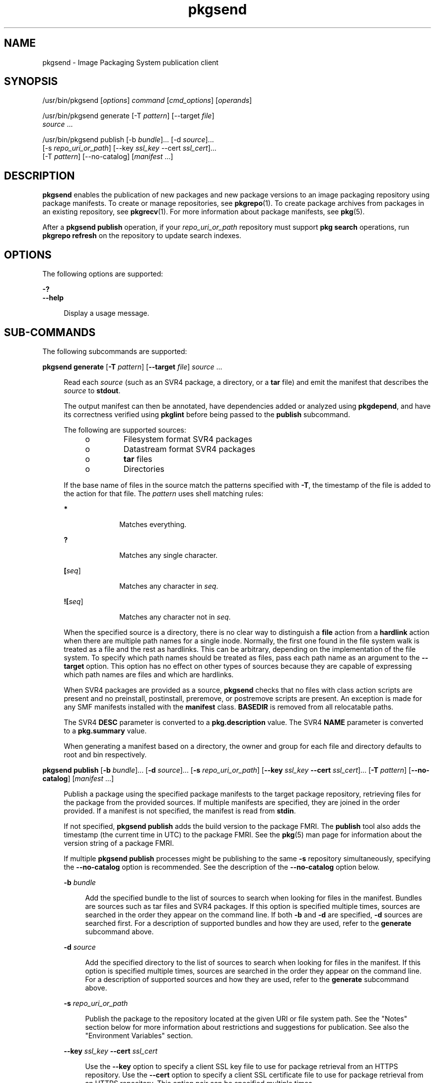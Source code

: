 '\" te
.\" Copyright (c) 2007, 2015, Oracle and/or its affiliates. All rights reserved.
.TH pkgsend 1 "30 Jul 2013" "SunOS 5.11" "User Commands"
.SH NAME
pkgsend \- Image Packaging System publication client

.SH SYNOPSIS


.LP
.nf
/usr/bin/pkgsend [\fIoptions\fR] \fIcommand\fR [\fIcmd_options\fR] [\fIoperands\fR]
.fi


.LP
.nf
/usr/bin/pkgsend generate [-T \fIpattern\fR] [--target \fIfile\fR]
    \fIsource\fR \&.\&.\&.
.fi


.LP
.nf
/usr/bin/pkgsend publish [-b \fIbundle\fR]\&.\&.\&. [-d \fIsource\fR]\&.\&.\&.
    [-s \fIrepo_uri_or_path\fR] [--key \fIssl_key\fR --cert \fIssl_cert\fR]\&.\&.\&.
    [-T \fIpattern\fR] [--no-catalog] [\fImanifest\fR \&.\&.\&.]
.fi

.SH DESCRIPTION

.sp
.LP
\fBpkgsend\fR enables the publication of new packages and new package versions to an image packaging repository using package manifests\&. To create or manage repositories, see \fBpkgrepo\fR(1)\&. To create package archives from packages in an existing repository, see \fBpkgrecv\fR(1)\&. For more information about package manifests, see \fBpkg\fR(5)\&.

.sp
.LP
After a \fBpkgsend publish\fR operation, if your \fIrepo_uri_or_path\fR repository must support \fBpkg search\fR operations, run \fBpkgrepo refresh\fR on the repository to update search indexes\&.

.SH OPTIONS

.sp
.LP
The following options are supported:

.sp
.ne 2
.mk
.na
\fB\fB-?\fR\fR
.ad
.br
.na
\fB\fB--help\fR\fR
.ad
.br
.sp .6
.RS 4n
Display a usage message\&.
.RE



.SH SUB-COMMANDS

.sp
.LP
The following subcommands are supported:

.sp
.ne 2
.mk
.na
\fB\fBpkgsend generate\fR [\fB-T\fR \fIpattern\fR] [\fB--target\fR \fIfile\fR] \fIsource\fR \&.\&.\&.\fR
.ad
.br
.sp .6
.RS 4n
Read each \fIsource\fR (such as an SVR4 package, a directory, or a \fBtar\fR file) and emit the manifest that describes the \fIsource\fR to \fBstdout\fR\&.
.sp
The output manifest can then be annotated, have dependencies added or analyzed using \fBpkgdepend\fR, and have its correctness verified using \fBpkglint\fR before being passed to the \fBpublish\fR subcommand\&.
.sp
.sp
.LP
The following are supported sources:
.RS +4
.TP
.ie t \(bu
.el o
Filesystem format SVR4 packages

.RE
.RS +4
.TP
.ie t \(bu
.el o
Datastream format SVR4 packages

.RE
.RS +4
.TP
.ie t \(bu
.el o
\fBtar\fR files

.RE
.RS +4
.TP
.ie t \(bu
.el o
Directories

.RE
If the base name of files in the source match the patterns specified with \fB-T\fR, the timestamp of the file is added to the action for that file\&. The \fIpattern\fR uses shell matching rules:
.sp
.sp
.ne 2
.mk
.na
\fB*\fR
.ad
.RS 10n
.rt
Matches everything\&.
.RE

.sp
.ne 2
.mk
.na
\fB?\fR
.ad
.RS 10n
.rt
Matches any single character\&.
.RE

.sp
.ne 2
.mk
.na
\fB[\fIseq\fR]\fR
.ad
.RS 10n
.rt
Matches any character in \fIseq\fR\&.
.RE

.sp
.ne 2
.mk
.na
\fB![\fIseq\fR]\fR
.ad
.RS 10n
.rt
Matches any character not in \fIseq\fR\&.
.RE

When the specified source is a directory, there is no clear way to distinguish a \fBfile\fR action from a \fBhardlink\fR action when there are multiple path names for a single inode\&. Normally, the first one found in the file system walk is treated as a file and the rest as hardlinks\&. This can be arbitrary, depending on the implementation of the file system\&. To specify which path names should be treated as files, pass each path name as an argument to the \fB--target\fR option\&. This option has no effect on other types of sources because they are capable of expressing which path names are files and which are hardlinks\&.
.sp
When SVR4 packages are provided as a source, \fBpkgsend\fR checks that no files with class action scripts are present and no preinstall, postinstall, preremove, or postremove scripts are present\&. An exception is made for any SMF manifests installed with the \fBmanifest\fR class\&. \fBBASEDIR\fR is removed from all relocatable paths\&.
.sp
The SVR4 \fBDESC\fR parameter is converted to a \fBpkg\&.description\fR value\&. The SVR4 \fBNAME\fR parameter is converted to a \fBpkg\&.summary\fR value\&.
.sp
When generating a manifest based on a directory, the owner and group for each file and directory defaults to root and bin respectively\&.
.RE

.sp
.ne 2
.mk
.na
\fB\fBpkgsend publish\fR [\fB-b\fR \fIbundle\fR]\&.\&.\&. [\fB-d\fR \fIsource\fR]\&.\&.\&. [\fB-s\fR \fIrepo_uri_or_path\fR] [\fB--key\fR \fIssl_key\fR \fB--cert\fR \fIssl_cert\fR]\&.\&.\&. [\fB-T\fR \fIpattern\fR] [\fB--no-catalog\fR] [\fImanifest\fR \&.\&.\&.]\fR
.ad
.br
.sp .6
.RS 4n
Publish a package using the specified package manifests to the target package repository, retrieving files for the package from the provided sources\&. If multiple manifests are specified, they are joined in the order provided\&. If a manifest is not specified, the manifest is read from \fBstdin\fR\&.
.sp
If not specified, \fBpkgsend publish\fR adds the build version to the package FMRI\&. The \fBpublish\fR tool also adds the timestamp (the current time in UTC) to the package FMRI\&. See the \fBpkg\fR(5) man page for information about the version string of a package FMRI\&.
.sp
If multiple \fBpkgsend publish\fR processes might be publishing to the same \fB-s\fR repository simultaneously, specifying the \fB--no-catalog\fR option is recommended\&. See the description of the \fB--no-catalog\fR option below\&.
.sp
.sp
.ne 2
.mk
.na
\fB\fB-b\fR \fIbundle\fR\fR
.ad
.br
.sp .6
.RS 4n
Add the specified bundle to the list of sources to search when looking for files in the manifest\&. Bundles are sources such as tar files and SVR4 packages\&. If this option is specified multiple times, sources are searched in the order they appear on the command line\&. If both \fB-b\fR and \fB-d\fR are specified, \fB-d\fR sources are searched first\&. For a description of supported bundles and how they are used, refer to the \fBgenerate\fR subcommand above\&.
.RE

.sp
.ne 2
.mk
.na
\fB\fB-d\fR \fIsource\fR\fR
.ad
.br
.sp .6
.RS 4n
Add the specified directory to the list of sources to search when looking for files in the manifest\&. If this option is specified multiple times, sources are searched in the order they appear on the command line\&. For a description of supported sources and how they are used, refer to the \fBgenerate\fR subcommand above\&.
.RE

.sp
.ne 2
.mk
.na
\fB\fB-s\fR \fIrepo_uri_or_path\fR\fR
.ad
.br
.sp .6
.RS 4n
Publish the package to the repository located at the given URI or file system path\&. See the "Notes" section below for more information about restrictions and suggestions for publication\&. See also the "Environment Variables" section\&.
.RE

.sp
.ne 2
.mk
.na
\fB\fB--key\fR \fIssl_key\fR \fB--cert\fR \fIssl_cert\fR\fR
.ad
.br
.sp .6
.RS 4n
Use the \fB--key\fR option to specify a client SSL key file to use for package retrieval from an HTTPS repository\&. Use the \fB--cert\fR option to specify a client SSL certificate file to use for package retrieval from an HTTPS repository\&. This option pair can be specified multiple times\&.
.RE

.sp
.ne 2
.mk
.na
\fB\fB--no-catalog\fR\fR
.ad
.br
.sp .6
.RS 4n
Do not add the package to the publisher\'s catalog\&. This option is recommended whenever multiple packages are being published at one time because updates to publisher catalogs must be performed serially\&. Publication performance might be significantly reduced if this option is not used when multiple processes are simultaneously publishing packages\&. After publication is complete, the new packages can be added to the respective publisher catalogs by using the \fBpkgrepo refresh\fR command\&.
.RE

For a description of the \fB-T\fR option, see the \fBgenerate\fR subcommand above\&.
.RE


.SH ENVIRONMENT VARIABLES

.sp
.ne 2
.mk
.na
\fB\fBPKG_REPO\fR\fR
.ad
.RS 12n
.rt
The path or URI of the destination repository\&.
.RE


.SH EXAMPLES

.LP
\fBExample 1\fR Generate and Publish a Package

.sp
.LP
Create a package using \fBpkgsend generate\fR and publish it\&.

.sp
.in +2
.nf
$ \fBpkgsend generate /path/to/proto > /path/to/manifests/foo\&.p5m\fR
.fi
.in -2
.sp

.sp
.LP
Add the package FMRI for the \fBexample\&.com\fR publisher to the beginning of \fBfoo\&.p5m\fR\&.

.sp
.in +2
.nf
set name=pkg\&.fmri value=pkg://example\&.com/foo@1\&.0
.fi
.in -2
.sp

.sp
.LP
The resulting manifest should look like this:

.sp
.in +2
.nf
set name=pkg\&.fmri value=pkg://example\&.com/foo@1\&.0
dir group=sys mode=0755 owner=root path=usr
dir group=bin mode=0755 owner=root path=usr/bin
file usr/bin/foo group=bin mode=0555 owner=root path=usr/bin/foo
.fi
.in -2
.sp

.sp
.in +2
.nf
$ \fBpkgsend publish -s http://example\&.com:10000 -d /path/to/proto \e\fR
\fB/path/to/manifests/foo\&.p5m\fR
.fi
.in -2
.sp

.LP
\fBExample 2\fR Create and Publish a Trivial Package

.sp
.LP
Create a manifest for publisher \fBexample\&.com\fR containing the following lines:

.sp
.in +2
.nf
set name=pkg\&.fmri value=pkg://example\&.com/foo@1\&.0-1
file /exdir/foo mode=0555 owner=root group=bin path=/usr/bin/foo
.fi
.in -2
.sp

.sp
.LP
Publish the package:

.sp
.in +2
.nf
$ \fBpkgsend publish -s http://example\&.com:10000 -d /exdir\fR
.fi
.in -2
.sp

.LP
\fBExample 3\fR Use a Preexisting Manifest

.sp
.LP
Publish a package using file system based publication and a preexisting manifest\&.

.sp
.in +2
.nf
$ \fBpkgsend publish -s /tmp/example_repo -d /tmp/pkg_files \e\fR
\fB/tmp/pkg_manifest\fR
.fi
.in -2
.sp

.SH EXIT STATUS

.sp
.LP
The following exit values are returned:

.sp
.ne 2
.mk
.na
\fB\fB0\fR\fR
.ad
.RS 6n
.rt
Command succeeded\&.
.RE

.sp
.ne 2
.mk
.na
\fB\fB1\fR\fR
.ad
.RS 6n
.rt
An error occurred\&.
.RE

.sp
.ne 2
.mk
.na
\fB\fB2\fR\fR
.ad
.RS 6n
.rt
Invalid command line options were specified\&.
.RE

.sp
.ne 2
.mk
.na
\fB\fB99\fR\fR
.ad
.RS 6n
.rt
An unanticipated exception occurred\&.
.RE


.SH ATTRIBUTES

.sp
.LP
See \fBattributes\fR(5) for descriptions of the following attributes:

.sp
.TS
tab() box;
cw(2.75i) |cw(2.75i) 
lw(2.75i) |lw(2.75i) 
.
ATTRIBUTE TYPEATTRIBUTE VALUE
_
Availability\fBpackage/pkg\fR
_
Interface StabilityUncommitted
.TE

.SH SEE ALSO

.sp
.LP
\fBpkgdepend\fR(1), \fBpkgrepo\fR(1), \fBpkg\&.depotd\fR(1M), \fBpkg\fR(5)

.sp
.LP
\fIPackaging and Delivering Software With the Image Packaging System in Oracle Solaris 11\&.3\fR

.sp
.LP
\fBhttps://java\&.net/projects/ips/pages/Home\fR

.SH NOTES

.sp
.LP
Because of publication protocol limitations, file system based publication must be used when publishing individual package files that are greater than 128 MB in size\&. File system based publication is also recommended when access control for a repository is needed\&.

.sp
.LP
When using file system based publication, any \fBpkg\&.depotd\fR processes that are serving the target repository must be restarted after publication is completed for the changes to be reflected in its web interface or search responses\&. See \fBpkg\&.depotd\fR(1M) for more information\&.
